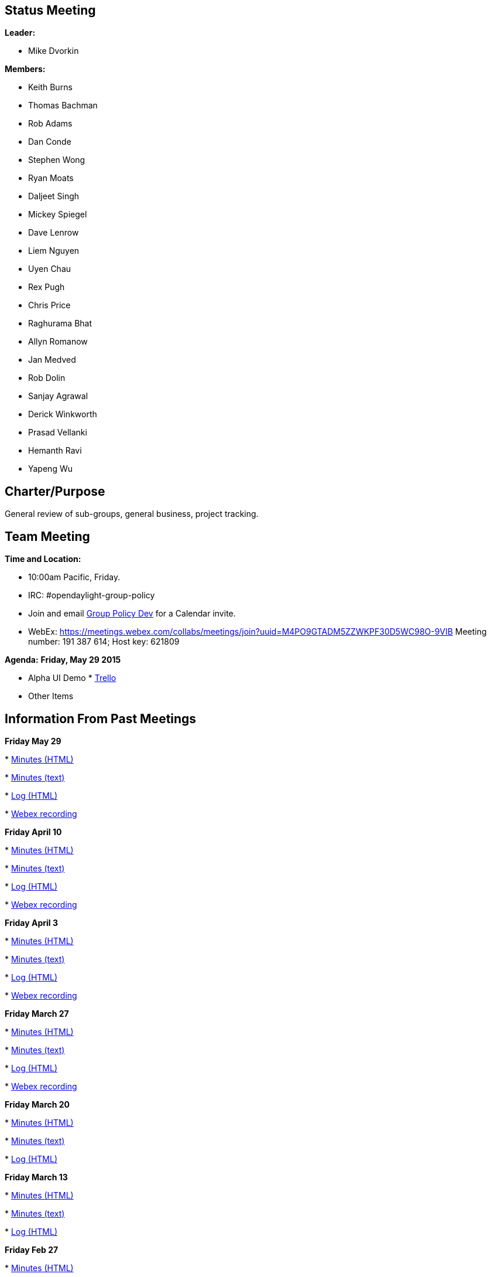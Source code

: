 [[status-meeting]]
== Status Meeting

*Leader:*

* Mike Dvorkin

*Members:*

* Keith Burns
* Thomas Bachman
* Rob Adams
* Dan Conde
* Stephen Wong
* Ryan Moats
* Daljeet Singh
* Mickey Spiegel
* Dave Lenrow
* Liem Nguyen
* Uyen Chau
* Rex Pugh
* Chris Price
* Raghurama Bhat
* Allyn Romanow
* Jan Medved
* Rob Dolin
* Sanjay Agrawal
* Derick Winkworth
* Prasad Vellanki
* Hemanth Ravi
* Yapeng Wu

[[charterpurpose]]
== Charter/Purpose

General review of sub-groups, general business, project tracking.

[[team-meeting]]
== Team Meeting

*Time and Location:*

* 10:00am Pacific, Friday.
* IRC: #opendaylight-group-policy
* Join and email
mailto:groupbasedpolicy-dev@lists.opendaylight.org[Group Policy Dev] for
a Calendar invite.
* WebEx:
https://meetings.webex.com/collabs/meetings/join?uuid=M4PO9GTADM5ZZWKPF30D5WC98O-9VIB
Meeting number: 191 387 614; Host key: 621809

*Agenda:* *Friday, May 29 2015*

* Alpha UI Demo
*
https://trello.com/b/yc0xHFlv/opendaylight-groupbasedpolicy-lithium[Trello]
* Other Items

[[information-from-past-meetings]]
== Information From Past Meetings

*Friday May 29*

*
http://meetings.opendaylight.org/opendaylight-group-policy/2015/gbp_status_arch/opendaylight-group-policy-gbp_status_arch.2015-05-29-17.00.html[Minutes
(HTML)]

*
http://meetings.opendaylight.org/opendaylight-group-policy/2015/gbp_status_arch/opendaylight-group-policy-gbp_status_arch.2015-05-29-17.00.txt[Minutes
(text)]

*
http://meetings.opendaylight.org/opendaylight-group-policy/2015/gbp_status_arch/opendaylight-group-policy-gbp_status_arch.2015-05-29-17.00.log.html[Log
(HTML)]

*
https://meetings.webex.com/collabs/meetings/playRecording?recordID=16119061&meetingInstanceID=I30SOYNL2KWICI5WHKSEE1KH85-9VIB[Webex
recording]

*Friday April 10*

*
http://meetings.opendaylight.org/opendaylight-meeting/2015/gbp_status_arch/opendaylight-meeting-gbp_status_arch.2015-04-10-17.00.html[Minutes
(HTML)]

*
http://meetings.opendaylight.org/opendaylight-meeting/2015/gbp_status_arch/opendaylight-meeting-gbp_status_arch.2015-04-10-17.00.txt[Minutes
(text)]

*
http://meetings.opendaylight.org/opendaylight-meeting/2015/gbp_status_arch/opendaylight-meeting-gbp_status_arch.2015-04-10-17.00.log.html[Log
(HTML)]

*
https://meetings.webex.com/collabs/meetings/playRecording?recordID=15298741&meetingInstanceID=I2FOS9OXCPS0KWZEH9QHRW7Q07-9VIB[Webex
recording]

*Friday April 3*

*
http://meetings.opendaylight.org/opendaylight-group-policy/2015/gbp_status_arch/opendaylight-group-policy-gbp_status_arch.2015-04-03-17.00.html[Minutes
(HTML)]

*
http://meetings.opendaylight.org/opendaylight-group-policy/2015/gbp_status_arch/opendaylight-group-policy-gbp_status_arch.2015-04-03-17.00.txt[Minutes
(text)]

*
http://meetings.opendaylight.org/opendaylight-group-policy/2015/gbp_status_arch/opendaylight-group-policy-gbp_status_arch.2015-04-03-17.00.log.html[Log
(HTML)]

*
https://meetings.webex.com/collabs/meetings/playRecording?recordID=15298741&meetingInstanceID=I2FOS9OXCPS0KWZEH9QHRW7Q07-9VIB[Webex
recording]

*Friday March 27*

*
http://meetings.opendaylight.org/opendaylight-group-policy/2015/gbp_status_arch/opendaylight-group-policy-gbp_status_arch.2015-03-27-17.00.html[Minutes
(HTML)]

*
http://meetings.opendaylight.org/opendaylight-group-policy/2015/gbp_status_arch/opendaylight-group-policy-gbp_status_arch.2015-03-27-17.00.txt[Minutes
(text)]

*
http://meetings.opendaylight.org/opendaylight-group-policy/2015/gbp_status_arch/opendaylight-group-policy-gbp_status_arch.2015-03-27-17.00.log.html[Log
(HTML)]

*
https://meetings.webex.com/collabs/meetings/playRecording?recordID=15197141&meetingInstanceID=I2D1Z5E3ACD2KYIL2D0MAWAYE2-9VIB[Webex
recording]

*Friday March 20*

*
http://meetings.opendaylight.org/opendaylight-group-policy/2015/gbp_status_arch/opendaylight-group-policy-gbp_status_arch.2015-03-20-17.00.html[Minutes
(HTML)]

*
http://meetings.opendaylight.org/opendaylight-group-policy/2015/gbp_status_arch/opendaylight-group-policy-gbp_status_arch.2015-03-20-17.00.txt[Minutes
(text)]

*
http://meetings.opendaylight.org/opendaylight-group-policy/2015/gbp_status_arch/opendaylight-group-policy-gbp_status_arch.2015-03-20-17.00.log.html[Log
(HTML)]

*Friday March 13*

*
http://meetings.opendaylight.org/opendaylight-group-policy/2015/gbp_status_arch/opendaylight-group-policy-gbp_status_arch.2015-03-13-17.00.html[Minutes
(HTML)]

*
http://meetings.opendaylight.org/opendaylight-group-policy/2015/gbp_status_arch/opendaylight-group-policy-gbp_status_arch.2015-03-13-17.00.txt[Minutes
(text)]

*
http://meetings.opendaylight.org/opendaylight-group-policy/2015/gbp_status_arch/opendaylight-group-policy-gbp_status_arch.2015-03-13-17.00.log.html[Log
(HTML)]

*Friday Feb 27*

*
http://meetings.opendaylight.org/opendaylight-group-policy/2015/gbp_status_arch/opendaylight-group-policy-gbp_status_arch.2015-02-27-18.02.html[Minutes
(HTML)]

*
http://meetings.opendaylight.org/opendaylight-group-policy/2015/gbp_status_arch/opendaylight-group-policy-gbp_status_arch.2015-02-27-18.02.txt[Minutes
(text)]

*
http://meetings.opendaylight.org/opendaylight-group-policy/2015/gbp_status_arch/opendaylight-group-policy-gbp_status_arch.2015-02-27-18.02.log.html[Log
(HTML)]

*Friday Feb 20*

*
http://meetings.opendaylight.org/opendaylight-group-policy/2015/gbp_status_arch/opendaylight-group-policy-gbp_status_arch.2015-02-20-18.00.html[Minutes
(HTML)]

*
http://meetings.opendaylight.org/opendaylight-group-policy/2015/gbp_status_arch/opendaylight-group-policy-gbp_status_arch.2015-02-20-18.00.txt[Minutes
(text)]

*
http://meetings.opendaylight.org/opendaylight-group-policy/2015/gbp_status_arch/opendaylight-group-policy-gbp_status_arch.2015-02-20-18.00.log.html[Log
(HTML)]

*Friday Feb 13*

*
https://meetings.opendaylight.org/opendaylight-group-policy/2015/gbp_status_arch/opendaylight-group-policy-gbp_status_arch.2015-02-13-18.00.html[Minutes
(HTML)]

*
https://meetings.opendaylight.org/opendaylight-group-policy/2015/gbp_status_arch/opendaylight-group-policy-gbp_status_arch.2015-02-13-18.00.txt[Minutes
(text)]

*
https://meetings.opendaylight.org/opendaylight-group-policy/2015/gbp_status_arch/opendaylight-group-policy-gbp_status_arch.2015-02-13-18.00.log.html[Log
(HTML)]

*Friday Feb 6*

*
https://meetings.webex.com/collabs/meetings/playRecording?recordID=14433636&meetingInstanceID=I3RF8SUSATNXF89CT7CW0PWB30-9VIB[2015-02-05,
Reinaldo SFC demo, webex recording]
*
https://meetings.webex.com/collabs/url/VvVrUGAbeDLYPAxlPgmw5TlduQHGLb1gjk5_E1rxDum00000[2015-02-05,
Reinaldo SFC demo, webex recording, alternate URL for non-US accounts]
*
http://meetings.opendaylight.org/opendaylight-group-policy/2015/gbp_150206/opendaylight-group-policy-gbp_150206.2015-02-06-17.58.html[Minutes
(HTML)]

*
http://meetings.opendaylight.org/opendaylight-group-policy/2015/gbp_150206/opendaylight-group-policy-gbp_150206.2015-02-06-17.58.txt[Minutes
(text)]

*
http://meetings.opendaylight.org/opendaylight-group-policy/2015/gbp_150206/opendaylight-group-policy-gbp_150206.2015-02-06-17.58.log.html[Log
(HTML)]
*
https://wiki.opendaylight.org/view/Service_Function_Chaining:Group_Based_Policy_Integration[SFC+GBP
Integration proposal]

*Friday Jan 30*

http://meetings.opendaylight.org/opendaylight-group-policy/2015/gbp_arch_status/opendaylight-group-policy-gbp_arch_status.2015-01-30-18.00.html[Minutes
(HTML)]

http://meetings.opendaylight.org/opendaylight-group-policy/2015/gbp_arch_status/opendaylight-group-policy-gbp_arch_status.2015-01-30-18.00.txt[Minutes
(text)]

http://meetings.opendaylight.org/opendaylight-group-policy/2015/gbp_arch_status/opendaylight-group-policy-gbp_arch_status.2015-01-30-18.00.log.html[Log
(HTML)]

*Friday Jan 23*

http://meetings.opendaylight.org/opendaylight-group-policy/2015/gbp_status_arch/opendaylight-group-policy-gbp_status_arch.2015-01-23-18.00.html[Minutes
(HTML)]

http://meetings.opendaylight.org/opendaylight-group-policy/2015/gbp_status_arch/opendaylight-group-policy-gbp_status_arch.2015-01-23-18.00.txt[Minutes
(text)]

http://meetings.opendaylight.org/opendaylight-group-policy/2015/gbp_status_arch/opendaylight-group-policy-gbp_status_arch.2015-01-23-18.00.log.html[Log
(HTML)]

https://cisco.webex.com/ciscosales/lsr.php?RCID=a82fcc9887cc4b1192afa82de20639c8[WebEx
Recording]

https://docs.google.com/presentation/d/1AO47EYrDMuTAypcpYbL3XOKFggZXu9x00XpGVwJLr9o/edit?usp=sharing[Neutron
presentation]

*Friday Jan 02*

http://meetings.opendaylight.org/opendaylight-group-policy/2015/gbp_status_arch/opendaylight-group-policy-gbp_status_arch.2015-01-02-18.00.html[Minutes
(HTML)]

http://meetings.opendaylight.org/opendaylight-group-policy/2015/gbp_status_arch/opendaylight-group-policy-gbp_status_arch.2015-01-02-18.00.txt[Minutes
(text)]

http://meetings.opendaylight.org/opendaylight-group-policy/2015/gbp_status_arch/opendaylight-group-policy-gbp_status_arch.2015-01-02-18.00.log.html[Log
(HTML)]

* link:Meeting Archives - 2014[Meeting Archives - 2014]

